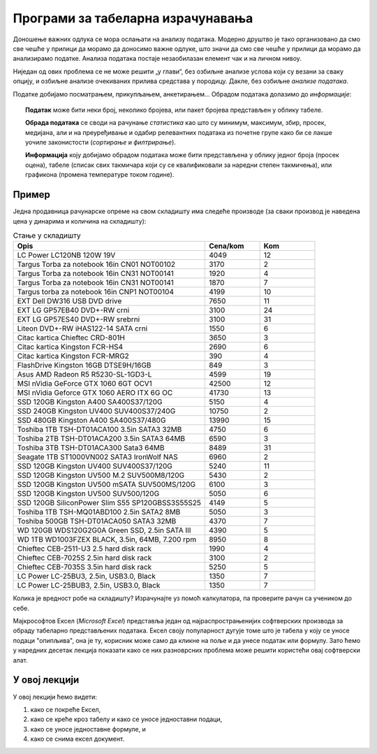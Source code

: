 Програми за табеларна израчунавања
===================================================

Доношење важних одлука се мора ослањати на анализу података. Модерно друштво је тако организовано да смо све чешће
у прилици да морамо да доносимо важне одлуке, што значи да смо све чешће у прилици да морамо да
анализирамо податке. Анализа података постаје незаобилазан елемент чак и на личном нивоу.

.. questionnote::

   Да ли узети кредит са нижом каматном стопом и дужим периодом отплате, или обрнуто?


.. questionnote::

   За брзе и краће позајмице новца од банке, да ли је боље определити се за кредитну картицу или за дозвољени минус?


.. questionnote::

   Да ли је боље узети стамбени кредит који је индексиран у еврима, динарима или швајцарским францима?

Ниједан од ових проблема се не може решити „у глави“, без озбиљне анализе услова који су везани за сваку опцију, и озбиљне анализе очекиваних прилива средстава у породицу. Дакле, без озбиљне *анализе података*.

Податке добијамо посматрањем, прикупљањем, анкетирањем... Обрадом података долазимо до *информације*:

.. image:: ../../_images/podatak-obrada-inf.jpg
   :width: 600px
   :align: center

.. topic:: \ 

    **Податак** може бити неки број, неколико бројева, или пакет бројева представљен у облику табеле.

    **Обрада података** се своди на рачунање *статистика* као што су минимум, максимум, збир, просек, медијана, али и на преуређивање и одабир релевантних података из почетне групе како би се лакше уочиле законистости (*сортирање* и *филтрирање*).

    **Информација** коју добијамо обрадом података може бити представљена у облику једног броја (просек оцена), табеле (списак свих такмичара који су се квалификовали за наредни степен такмичења), или графикона (промена температуре током године).


Пример
---------

Једна продавница рачунарске опреме на свом складишту има следеће производе (за сваки производ је наведена цена у динарима и количина на складишту):

.. csv-table:: Стање у складишту
   :header: "Opis", "Cena/kom", "Kom"
   :widths: 35, 10, 10
   :align: left
   
   "LC Power LC120NB 120W 19V", "4049", "12"
   "Targus Torba za notebook 16in CN01 NOT00102", "3170", "2"
   "Targus Torba za notebook 16in CN31 NOT00141", "1920", "4"
   "Targus Torba za notebook 16in CN31 NOT00141", "1870", "7"
   "Targus torba za notebook 16in CNP1 NOT00104", "4199", "10"
   "EXT Dell DW316 USB DVD drive", "7650", "11"
   "EXT LG GP57EB40 DVD+-RW crni", "3100", "24"
   "EXT LG GP57ES40 DVD+-RW srebrni", "3100", "31"
   "Liteon DVD+-RW iHAS122-14 SATA crni", "1550", "6"
   "Citac kartica Chieftec CRD-801H", "3650", "3"
   "Citac kartica Kingston FCR-HS4", "2690", "6"
   "Citac kartica Kingston FCR-MRG2", "390", "4"
   "FlashDrive Kingston 16GB DTSE9H/16GB", "849", "3"
   "Asus AMD Radeon R5 R5230-SL-1GD3-L", "4599", "19"
   "MSI nVidia GeForce GTX 1060 6GT OCV1", "42500", "12"
   "MSI nVidia Geforce GTX 1060 AERO ITX 6G OC", "41730", "13"
   "SSD 120GB Kingston A400 SA400S37/120G", "5150", "4"
   "SSD 240GB Kingston UV400 SUV400S37/240G", "10750", "2"
   "SSD 480GB Kingston A400 SA400S37/480G", "13990", "15"
   "Toshiba 1TB TSH-DT01ACA100 3.5in SATA3 32MB", "4750", "6"
   "Toshiba 2TB TSH-DT01ACA200 3.5in SATA3 64MB", "6590", "3"
   "Toshiba 3TB TSH-DT01ACA300 Sata3 64MB", "8489", "31"
   "Seagate 1TB ST1000VN002 SATA3 IronWolf NAS ", "6960", "2"
   "SSD 120GB Kingston UV400 SUV400S37/120G", "5240", "11"
   "SSD 120GB Kingston UV500 M.2 SUV500M8/120G", "5430", "2"
   "SSD 120GB Kingston UV500 mSATA SUV500MS/120G", "6100", "3"
   "SSD 120GB Kingston UV500 SUV500/120G", "5050", "6"
   "SSD 120GB SiliconPower Slim S55 SP120GBSS3S55S25", "4149", "5"
   "Toshiba 1TB TSH-MQ01ABD100 2.5in SATA2 8MB", "5050", "3"
   "Toshiba 500GB TSH-DT01ACA050 SATA3 32MB", "4370", "7"
   "WD 120GB WDS120G2G0A Green SSD, 2.5in SATA III ", "4390", "5"
   "WD 1TB WD1003FZEX BLACK, 3.5in, 64MB, 7.200 rpm", "8950", "8"
   "Chieftec CEB-2511-U3 2.5 hard disk rack", "1990", "4"
   "Chieftec CEB-7025S 2.5in hard disk rack", "3100", "2"
   "Chieftec CEB-7035S 3.5in hard disk rack ", "5250", "5"
   "LC Power LC-25BU3, 2.5in, USB3.0, Black", "1350", "7"
   "LC Power LC-25BUB3, 2.5in, USB3.0, Black", "1350", "7"

Колика је вредност робе на складишту? Израчунајте уз помоћ калкулатора, па проверите рачун са учеником до себе.

.. infonote::

        Нама, људима, рачунање иде јако лоше. Зато смо направили рачунске машине да нам помогну приликом тог досадног посла!
        Хајде да их упослимо!

Мајкрософтов Ексел (*Microsoft Excel*) представља један од најраспрострањенијих софтверских производа за обраду табеларно представљених података. Ексел своју популарност дугује томе што је табела
у коју се уносе подаци "опипљива", она је ту, корисник може само да кликне на поље и да унесе податак или формулу.
Зато ћемо у наредних десетак лекција показати како се них разноврсних проблема може решити користећи овај софтверски алат.

У овој лекцији
--------------

У овој лекцији ћемо видети:

1. како се покреће Ексел,
2. како се креће кроз табелу и како се уносе једноставни подаци,
3. како се уносе једноставне формуле, и
4. како се снима ексел документ.


